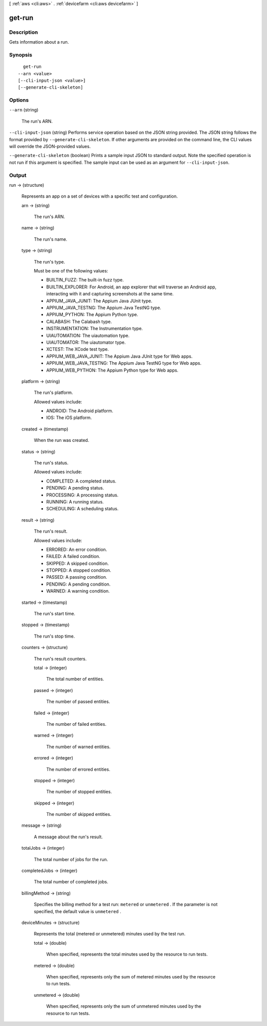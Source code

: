 [ :ref:`aws <cli:aws>` . :ref:`devicefarm <cli:aws devicefarm>` ]

.. _cli:aws devicefarm get-run:


*******
get-run
*******



===========
Description
===========



Gets information about a run.



========
Synopsis
========

::

    get-run
  --arn <value>
  [--cli-input-json <value>]
  [--generate-cli-skeleton]




=======
Options
=======

``--arn`` (string)


  The run's ARN.

  

``--cli-input-json`` (string)
Performs service operation based on the JSON string provided. The JSON string follows the format provided by ``--generate-cli-skeleton``. If other arguments are provided on the command line, the CLI values will override the JSON-provided values.

``--generate-cli-skeleton`` (boolean)
Prints a sample input JSON to standard output. Note the specified operation is not run if this argument is specified. The sample input can be used as an argument for ``--cli-input-json``.



======
Output
======

run -> (structure)

  

  Represents an app on a set of devices with a specific test and configuration.

  

  arn -> (string)

    

    The run's ARN.

    

    

  name -> (string)

    

    The run's name.

    

    

  type -> (string)

    

    The run's type.

     

    Must be one of the following values:

     

     
    * BUILTIN_FUZZ: The built-in fuzz type.
     
    * BUILTIN_EXPLORER: For Android, an app explorer that will traverse an Android app, interacting with it and capturing screenshots at the same time.
     
    * APPIUM_JAVA_JUNIT: The Appium Java JUnit type.
     
    * APPIUM_JAVA_TESTNG: The Appium Java TestNG type.
     
    * APPIUM_PYTHON: The Appium Python type.
     
    * CALABASH: The Calabash type.
     
    * INSTRUMENTATION: The Instrumentation type.
     
    * UIAUTOMATION: The uiautomation type.
     
    * UIAUTOMATOR: The uiautomator type.
     
    * XCTEST: The XCode test type.
     
    * APPIUM_WEB_JAVA_JUNIT: The Appium Java JUnit type for Web apps.
     
    * APPIUM_WEB_JAVA_TESTNG: The Appium Java TestNG type for Web apps.
     
    * APPIUM_WEB_PYTHON: The Appium Python type for Web apps.
     

    

    

  platform -> (string)

    

    The run's platform.

     

    Allowed values include:

     

     
    * ANDROID: The Android platform.
     
    * IOS: The iOS platform.
     

    

    

  created -> (timestamp)

    

    When the run was created.

    

    

  status -> (string)

    

    The run's status.

     

    Allowed values include:

     

     
    * COMPLETED: A completed status.
     
    * PENDING: A pending status.
     
    * PROCESSING: A processing status.
     
    * RUNNING: A running status.
     
    * SCHEDULING: A scheduling status.
     

    

    

  result -> (string)

    

    The run's result.

     

    Allowed values include:

     

     
    * ERRORED: An error condition.
     
    * FAILED: A failed condition.
     
    * SKIPPED: A skipped condition.
     
    * STOPPED: A stopped condition.
     
    * PASSED: A passing condition.
     
    * PENDING: A pending condition.
     
    * WARNED: A warning condition.
     

    

    

  started -> (timestamp)

    

    The run's start time.

    

    

  stopped -> (timestamp)

    

    The run's stop time.

    

    

  counters -> (structure)

    

    The run's result counters.

    

    total -> (integer)

      

      The total number of entities.

      

      

    passed -> (integer)

      

      The number of passed entities.

      

      

    failed -> (integer)

      

      The number of failed entities.

      

      

    warned -> (integer)

      

      The number of warned entities.

      

      

    errored -> (integer)

      

      The number of errored entities.

      

      

    stopped -> (integer)

      

      The number of stopped entities.

      

      

    skipped -> (integer)

      

      The number of skipped entities.

      

      

    

  message -> (string)

    

    A message about the run's result.

    

    

  totalJobs -> (integer)

    

    The total number of jobs for the run.

    

    

  completedJobs -> (integer)

    

    The total number of completed jobs.

    

    

  billingMethod -> (string)

    

    Specifies the billing method for a test run: ``metered`` or ``unmetered`` . If the parameter is not specified, the default value is ``unmetered`` .

    

    

  deviceMinutes -> (structure)

    

    Represents the total (metered or unmetered) minutes used by the test run.

    

    total -> (double)

      

      When specified, represents the total minutes used by the resource to run tests.

      

      

    metered -> (double)

      

      When specified, represents only the sum of metered minutes used by the resource to run tests.

      

      

    unmetered -> (double)

      

      When specified, represents only the sum of unmetered minutes used by the resource to run tests.

      

      

    

  

